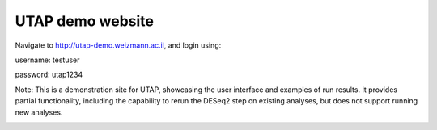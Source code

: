 UTAP demo website
#################

Navigate to `http://utap-demo.weizmann.ac.il <http://utap-demo.weizmann.ac.il>`_, and login using:

username: testuser

password: utap1234

Note: This is a demonstration site for UTAP, showcasing the user interface and examples of run results.
It provides partial functionality, including the capability to rerun the DESeq2 step on existing analyses, but does not support running new analyses.

.. image:: ../figures/deseq-run.png